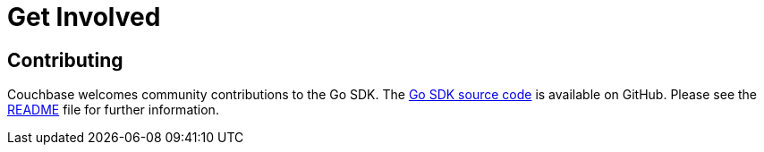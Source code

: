= Get Involved
:navtitle: Get Involved

== Contributing

Couchbase welcomes community contributions to the Go SDK.
The https://github.com/couchbase/couchbase-go-client[Go SDK source code^] is available on GitHub.
Please see the https://github.com/couchbase/gocb/blob/master/README.md[README^] file for further information.
